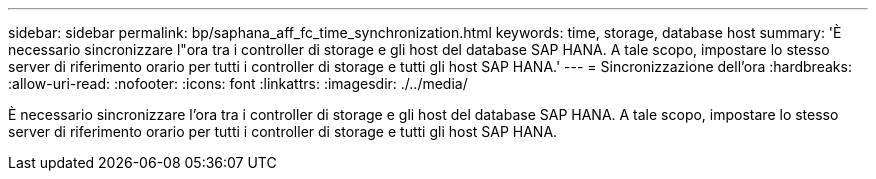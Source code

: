 ---
sidebar: sidebar 
permalink: bp/saphana_aff_fc_time_synchronization.html 
keywords: time, storage, database host 
summary: 'È necessario sincronizzare l"ora tra i controller di storage e gli host del database SAP HANA. A tale scopo, impostare lo stesso server di riferimento orario per tutti i controller di storage e tutti gli host SAP HANA.' 
---
= Sincronizzazione dell'ora
:hardbreaks:
:allow-uri-read: 
:nofooter: 
:icons: font
:linkattrs: 
:imagesdir: ./../media/


[role="lead"]
È necessario sincronizzare l'ora tra i controller di storage e gli host del database SAP HANA. A tale scopo, impostare lo stesso server di riferimento orario per tutti i controller di storage e tutti gli host SAP HANA.
